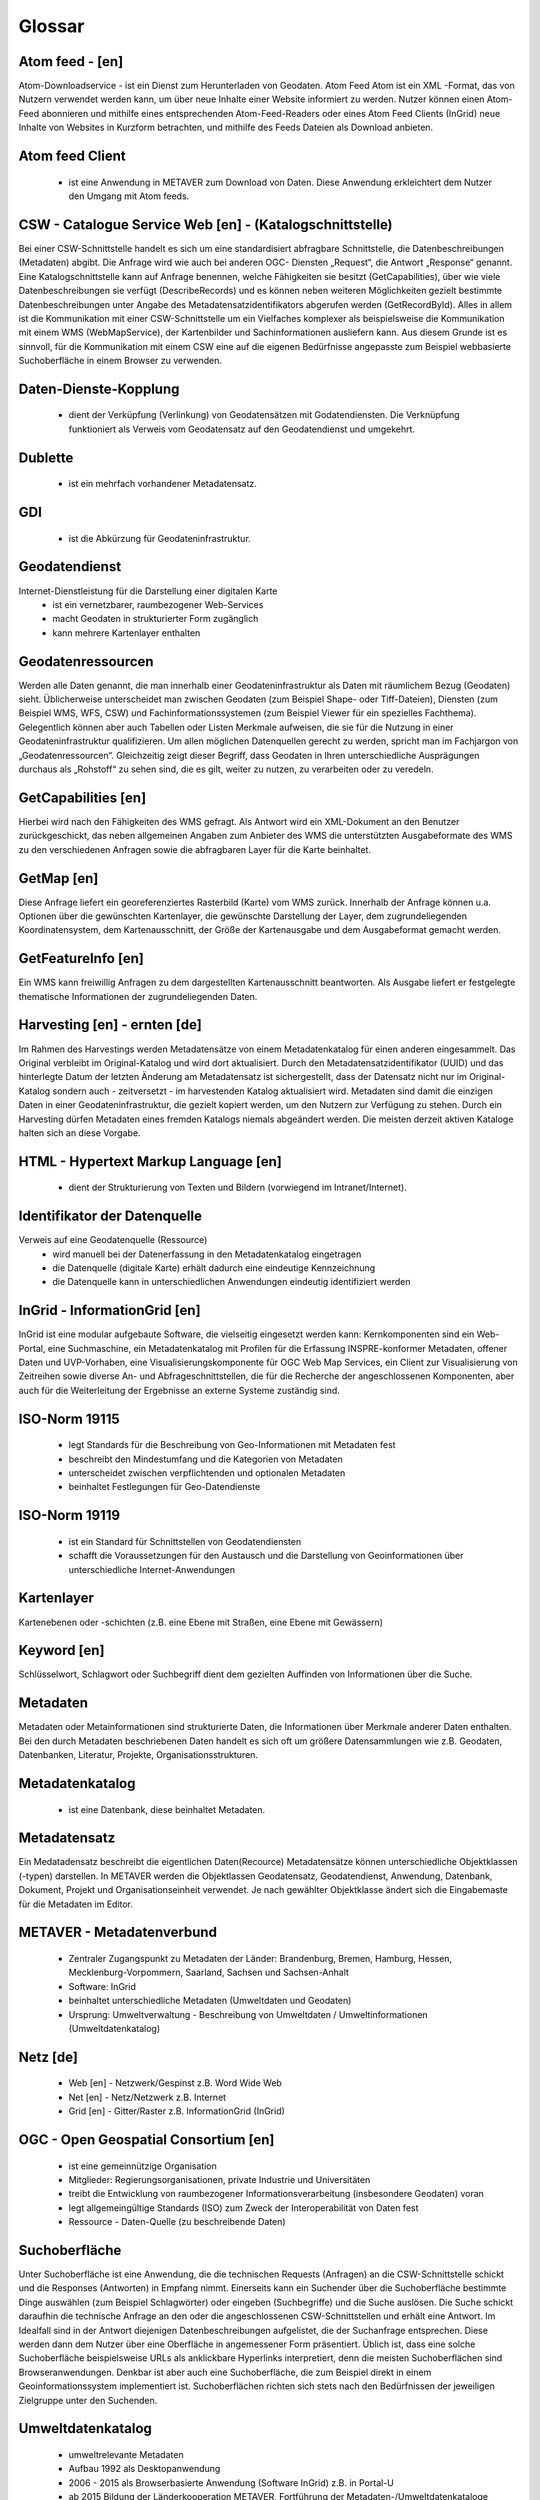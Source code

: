 
Glossar
=======

Atom feed - [en]
----------------
Atom-Downloadservice - ist ein Dienst zum Herunterladen von Geodaten.
Atom Feed Atom ist ein XML -Format, das von Nutzern verwendet werden kann, um über neue Inhalte einer Website informiert zu werden.
Nutzer können einen Atom-Feed abonnieren und mithilfe eines entsprechenden Atom-Feed-Readers oder eines Atom Feed Clients (InGrid) neue Inhalte von Websites in Kurzform betrachten,
und mithilfe des Feeds Dateien als Download anbieten.

Atom feed Client
----------------
   - ist eine Anwendung in METAVER zum Download von Daten. Diese Anwendung erkleichtert dem Nutzer den Umgang mit Atom feeds.


CSW - Catalogue Service Web [en] - (Katalogschnittstelle)
---------------------------------------------------------
Bei einer CSW-Schnittstelle handelt es sich um eine standardisiert abfragbare Schnittstelle,
die Datenbeschreibungen (Metadaten) abgibt. Die Anfrage wird wie auch bei anderen OGC-
Diensten „Request“, die Antwort „Response“ genannt. Eine Katalogschnittstelle kann auf
Anfrage benennen, welche Fähigkeiten sie besitzt (GetCapabilities), über wie viele
Datenbeschreibungen sie verfügt (DescribeRecords) und es können neben weiteren
Möglichkeiten gezielt bestimmte Datenbeschreibungen unter Angabe des
Metadatensatzidentifikators abgerufen werden (GetRecordById). Alles in allem ist die
Kommunikation mit einer CSW-Schnittstelle um ein Vielfaches komplexer als beispielsweise
die Kommunikation mit einem WMS (WebMapService), der Kartenbilder und
Sachinformationen ausliefern kann. Aus diesem Grunde ist es sinnvoll, für die
Kommunikation mit einem CSW eine auf die eigenen Bedürfnisse angepasste zum Beispiel
webbasierte Suchoberfläche in einem Browser zu verwenden.


Daten-Dienste-Kopplung
----------------------
   - dient der Verküpfung (Verlinkung) von Geodatensätzen mit Godatendiensten. Die Verknüpfung funktioniert als Verweis vom Geodatensatz auf den Geodatendienst und umgekehrt.


Dublette
--------
   - ist ein mehrfach vorhandener Metadatensatz.


GDI
---
   - ist die Abkürzung für Geodateninfrastruktur.


Geodatendienst
--------------
Internet-Dienstleistung für die Darstellung einer digitalen Karte
  - ist ein vernetzbarer, raumbezogener Web-Services
  - macht Geodaten in strukturierter Form zugänglich
  - kann mehrere Kartenlayer enthalten


Geodatenressourcen
------------------
Werden alle Daten genannt, die man innerhalb einer
Geodateninfrastruktur als Daten mit räumlichem Bezug (Geodaten) sieht. Üblicherweise
unterscheidet man zwischen Geodaten (zum Beispiel Shape- oder Tiff-Dateien), Diensten
(zum Beispiel WMS, WFS, CSW) und Fachinformationssystemen (zum Beispiel Viewer für
ein spezielles Fachthema). Gelegentlich können aber auch Tabellen oder Listen Merkmale
aufweisen, die sie für die Nutzung in einer Geodateninfrastruktur qualifizieren. Um allen
möglichen Datenquellen gerecht zu werden, spricht man im Fachjargon von
„Geodatenressourcen“. Gleichzeitig zeigt dieser Begriff, dass Geodaten in Ihren
unterschiedliche Ausprägungen durchaus als „Rohstoff“ zu sehen sind, die es gilt, weiter zu
nutzen, zu verarbeiten oder zu veredeln.


GetCapabilities [en]
--------------------
Hierbei wird nach den Fähigkeiten des WMS gefragt. Als Antwort wird ein XML-Dokument an
den Benutzer zurückgeschickt, das neben allgemeinen Angaben zum Anbieter des WMS die
unterstützten Ausgabeformate des WMS zu den verschiedenen Anfragen sowie die
abfragbaren Layer für die Karte beinhaltet.


GetMap [en]
-----------
Diese Anfrage liefert ein georeferenziertes Rasterbild (Karte) vom WMS zurück. Innerhalb
der Anfrage können u.a. Optionen über die gewünschten Kartenlayer, die gewünschte
Darstellung der Layer, dem zugrundeliegenden Koordinatensystem, dem Kartenausschnitt,
der Größe der Kartenausgabe und dem Ausgabeformat gemacht werden.


GetFeatureInfo [en]
-------------------
Ein WMS kann freiwillig Anfragen zu dem dargestellten Kartenausschnitt beantworten. Als
Ausgabe liefert er festgelegte thematische Informationen der zugrundeliegenden Daten.


Harvesting [en] - ernten [de]
-----------------------------
Im Rahmen des Harvestings werden Metadatensätze von einem Metadatenkatalog für einen anderen eingesammelt.
Das Original verbleibt im Original-Katalog und wird dort aktualisiert.
Durch den Metadatensatzidentifikator (UUID) und das hinterlegte
Datum der letzten Änderung am Metadatensatz ist sichergestellt, dass der Datensatz nicht
nur im Original-Katalog sondern auch - zeitversetzt - im harvestenden Katalog aktualisiert
wird. Metadaten sind damit die einzigen Daten in einer Geodateninfrastruktur, die gezielt
kopiert werden, um den Nutzern zur Verfügung zu stehen.
Durch ein Harvesting dürfen Metadaten eines fremden Katalogs niemals abgeändert werden.
Die meisten derzeit aktiven Kataloge halten sich an diese Vorgabe.


HTML - Hypertext Markup Language [en] 
-------------------------------------
   - dient der Strukturierung von Texten und Bildern (vorwiegend im Intranet/Internet).


Identifikator der Datenquelle
-----------------------------
Verweis auf eine Geodatenquelle (Ressource)
  - wird manuell bei der Datenerfassung in den Metadatenkatalog eingetragen
  - die Datenquelle (digitale Karte) erhält dadurch eine eindeutige Kennzeichnung
  - die Datenquelle kann in unterschiedlichen Anwendungen eindeutig identifiziert werden

  
InGrid - InformationGrid [en] 
-----------------------------
InGrid ist eine modular aufgebaute Software, die vielseitig eingesetzt werden kann: Kernkomponenten sind ein Web-Portal,
eine Suchmaschine, ein Metadatenkatalog mit Profilen für die Erfassung INSPRE-konformer Metadaten, offener Daten und UVP-Vorhaben,
eine Visualisierungskomponente für OGC Web Map Services, ein Client zur Visualisierung von Zeitreihen sowie diverse An- und Abfrageschnittstellen,
die für die Recherche der angeschlossenen Komponenten, aber auch für die Weiterleitung der Ergebnisse an externe Systeme zuständig sind.


ISO-Norm 19115
--------------
  - legt Standards für die Beschreibung von Geo-Informationen mit Metadaten fest
  - beschreibt den Mindestumfang und die Kategorien von Metadaten
  - unterscheidet zwischen verpflichtenden und optionalen Metadaten
  - beinhaltet Festlegungen für Geo-Datendienste

ISO-Norm 19119
--------------
  - ist ein Standard für Schnittstellen von Geodatendiensten
  - schafft die Voraussetzungen für den Austausch und die Darstellung von Geoinformationen über unterschiedliche Internet-Anwendungen
 
 
Kartenlayer
-----------
Kartenebenen oder -schichten (z.B. eine Ebene mit Straßen, eine Ebene mit Gewässern)


Keyword [en]
------------
Schlüsselwort, Schlagwort oder Suchbegriff dient dem gezielten Auffinden von Informationen über die Suche.


Metadaten
---------
Metadaten oder Metainformationen sind strukturierte Daten, die Informationen über Merkmale anderer Daten enthalten.
Bei den durch Metadaten beschriebenen Daten handelt es sich oft um größere Datensammlungen wie z.B. Geodaten, Datenbanken, Literatur, Projekte, Organisationsstrukturen.


Metadatenkatalog
----------------
   - ist eine Datenbank, diese beinhaltet Metadaten.


Metadatensatz
-------------
Ein Medatadensatz beschreibt die eigentlichen Daten(Recource) 
Metadatensätze können unterschiedliche Objektklassen (-typen) darstellen.
In METAVER werden die Objektlassen Geodatensatz, Geodatendienst, Anwendung, Datenbank, Dokument, Projekt und Organisationseinheit verwendet.
Je nach gewählter Objektklasse ändert sich die Eingabemaste für die Metadaten im Editor.


METAVER - Metadatenverbund
--------------------------
   - Zentraler Zugangspunkt zu Metadaten der Länder: Brandenburg, Bremen, Hamburg, Hessen, Mecklenburg-Vorpommern, Saarland, Sachsen und Sachsen-Anhalt
   - Software: InGrid
   - beinhaltet unterschiedliche Metadaten (Umweltdaten und Geodaten)
   - Ursprung: Umweltverwaltung - Beschreibung von Umweltdaten / Umweltinformationen (Umweltdatenkatalog)


Netz [de]
---------
   - Web [en] - Netzwerk/Gespinst z.B. Word Wide Web
   - Net [en] - Netz/Netzwerk z.B. Internet
   - Grid [en] - Gitter/Raster z.B. InformationGrid (InGrid)


OGC - Open Geospatial Consortium [en]
--------------------------------------
  - ist eine gemeinnützige Organisation
  - Mitglieder: Regierungsorganisationen, private Industrie und Universitäten
  - treibt die Entwicklung von raumbezogener Informationsverarbeitung (insbesondere Geodaten) voran
  - legt allgemeingültige Standards (ISO) zum Zweck der Interoperabilität von Daten fest
  - Ressource - Daten-Quelle (zu beschreibende Daten)


Suchoberfläche
--------------
Unter Suchoberfläche ist eine Anwendung, die die
technischen Requests (Anfragen) an die CSW-Schnittstelle schickt und die Responses
(Antworten) in Empfang nimmt. Einerseits kann ein Suchender über die Suchoberfläche
bestimmte Dinge auswählen (zum Beispiel Schlagwörter) oder eingeben (Suchbegriffe) und
die Suche auslösen. Die Suche schickt daraufhin die technische Anfrage an den oder die
angeschlossenen CSW-Schnittstellen und erhält eine Antwort. Im Idealfall sind in der Antwort
diejenigen Datenbeschreibungen aufgelistet, die der Suchanfrage entsprechen. Diese
werden dann dem Nutzer über eine Oberfläche in angemessener Form präsentiert. Üblich
ist, dass eine solche Suchoberfläche beispielsweise URLs als anklickbare Hyperlinks
interpretiert, denn die meisten Suchoberflächen sind Browseranwendungen. Denkbar ist
aber auch eine Suchoberfläche, die zum Beispiel direkt in einem Geoinformationssystem
implementiert ist. Suchoberflächen richten sich stets nach den Bedürfnissen der jeweiligen
Zielgruppe unter den Suchenden.


Umweltdatenkatalog
------------------
   - umweltrelevante Metadaten
   - Aufbau 1992 als Desktopanwendung
   - 2006 - 2015 als Browserbasierte Anwendung (Software InGrid) z.B. in Portal-U
   - ab 2015 Bildung der Länderkooperation METAVER,  Fortführung der Metadaten-/Umweltdatenkataloge
   - neben Umweltdatenkatalogen in METAVER (Portal-U) existieren auch eigenständige InGrid Intallationen einzelnen Ländern


UUID - Universal Unique IDentifer [en]
--------------------------------------
  - ist ein Eindeutiger Identifikator (ID) für den Metadatensatz).

z.B. Objekt ID: 430D6C0D-FB79-46BA-AB30-9B248A31C798
  - Die UUID für einen Metadatensatz wird automatisch beim Abspeichern durch das Erfassungssystem vergeben.
  - Der Metadatensatz kann in unterschiedlichen Anwendungen eindeutig identifiziert werden.
  - Ein mehrfaches Anzeigen des Metadatensatzes (Dubletten) in Anwendungen, kann vermieden werden.
  - Über die Objekt-ID können Metadatensätze miteinander verknüpft werden (Daten-Dienste-Kopplung).
  
z.B. Identifikator einer Datenquelle: 2ed0f592-f586-4e78-9df0-1c21047a4757
  - Der Identifikator der Datenquelle wird manuell in einem Geodatensatz vergeben oder erzeugt und dient der Identifikation eines Metadatensatzes aus unterschiedlichen Anwendungen.
  
Der Unterschied zwischen den beiden UUIDs besteht in der Verwendung von großen und kleinen Buchstaben.
Die Objekt-UUID darf nicht die gleiche sein wie die UUID des Identifikators der Datenquelle.
  

Webservices [en]
----------------
 - ist ein Dienst im Internet für die Zusammenarbeit zwischen verschiedenen Anwendungen.


WFS - WebFeatureService [en] - Downloaddienst
----------------------------------------------
   - ist ein Dienst zum herunterladen von Geodaten über das Internet.


WMS - WebMapService [en] - Darstellungsdienst
---------------------------------------------
   - ist ein Dienst zum Abrufen von Auszügen aus Landkarten über das Internet.


XML - Extensible Markup Language [en] - Erweiterbare Auszeichnungssprache
-------------------------------------
   -  ist eine Auszeichnungssprache zur Darstellung hierarchisch strukturierter Daten im Format einer Textdatei, die von Menschen und von Maschinen lesbar ist.

 





